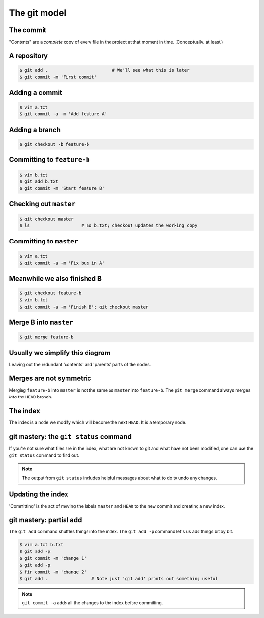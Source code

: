 The git model
=============

The commit
----------

.. digraph:: G

    node [shape=Mrecord];
    init [label="{Message|Contents|Parent(s)}"];

"Contents" are a *complete* copy of every file in the project at that moment in time. (Conceptually, at least.)

.. notslides::
    A commit consists of a `commit message`, `content` and zero or more `parents`. The message is intended for humans, the
    content is all the files inside that commit, their names, UNIX permissions, etc. and a parent is a pointer to another
    commit.

    This is a commit.

A repository
------------

.. code-block:: console 

    $ git add .                         # We'll see what this is later
    $ git commit -m 'First commit'

.. graphviz::

    digraph G {
        master [ shape=note ];
        HEAD [ shape=note ];

        node [shape=Mrecord];
        init [label="{First commit|Contents|null}"];

        master -> init;
        HEAD -> master;
    }

.. notslides::
    And this is a git repository with one commit.

    The note-shaped nodes are `references` or 'refs' for short. These are often called `branches` in other source
    control system. It is just a handy human-friendly label for that particular commit. Nothing more, nothing less. The
    ``HEAD`` reference is special: it points to the commit that you're currently working on. "Checking out" a branch
    simply moves the ``HEAD`` reference to that commit,

Adding a commit
---------------

.. code-block:: console 

    $ vim a.txt
    $ git commit -a -m 'Add feature A'

.. notslides::
    The ``-a`` option to ``git commit`` is a convenience option which says 'commit all the changes to all the files we
    know about.'

.. graphviz::

    digraph G {
        master [ shape=note ];
        HEAD [ shape=note ];

        node [shape=Mrecord];
        init [label="{First commit|Contents|null}"];
        c1 [label="{Add feature A|Contents|Parent}"];

        c1 -> init;
        master -> c1;
        HEAD -> master;
    }

.. notslides::
    Let's add a commit.

    In other source control systems like SVN, the 'commit' is actually the arrow; it records what is different between the
    bottom node and the top node. In git, conceptually, each commit stores the complete contents of the project at that
    point.

Adding a branch
---------------

.. code-block:: console 

    $ git checkout -b feature-b

.. graphviz::

    digraph G {
        master [ shape=note ];
        "feature-b" [ shape=note ];
        HEAD [ shape=note ];

        node [shape=Mrecord];
        init [label="{First commit|Contents|null}"];
        c1 [label="{Add feature A|Contents|Parent}"];

        c1 -> init;
        master -> c1;
        "feature-b" -> c1;
        HEAD -> "feature-b";
    }

Committing to ``feature-b``
---------------------------

.. notslides::
    Adding a commit to the ``feature-b`` branch moves the label and ``HEAD``.

.. code-block:: console 

    $ vim b.txt
    $ git add b.txt
    $ git commit -m 'Start feature B'

.. graphviz::

    digraph G {
        master [ shape=note ];
        "feature-b" [ shape=note ];
        HEAD [ shape=note ];

        node [shape=Mrecord];
        init [label="{First commit|Contents|null}"];
        c1 [label="{Add feature A|Contents|Parent}"];
        c2 [label="{Start feature B|Contents|Parent}"];

        c2 -> c1 -> init;
        master -> c1;
        "feature-b" -> c2;
        HEAD -> "feature-b";
    }

Checking out ``master``
-----------------------

.. notslides::
    Checking out ``master`` just moves the ``HEAD`` label.

.. code-block:: console 

    $ git checkout master
    $ ls                    # no b.txt; checkout updates the working copy

.. graphviz::

    digraph G {
        master [ shape=note ];
        "feature-b" [ shape=note ];
        HEAD [ shape=note ];

        node [shape=Mrecord];
        init [label="{First commit|Contents|null}"];
        c1 [label="{Add feature A|Contents|Parent}"];
        c2 [label="{Start feature B|Contents|Parent}"];

        c2 -> c1 -> init;
        master -> c1;
        "feature-b" -> c2;
        HEAD -> master;
    }

Committing to ``master``
------------------------

.. notslides::
    Let's update the master branch.

.. code-block:: console 

    $ vim a.txt
    $ git commit -a -m 'Fix bug in A'

.. graphviz::

    digraph G {
        master [ shape=note ];
        "feature-b" [ shape=note ];
        HEAD [ shape=note ];

        node [shape=Mrecord];
        init [label="{First commit|Contents|null}"];
        c1 [label="{Add feature A|Contents|Parent}"];
        c2 [label="{Start feature B|Contents|Parent}"];
        c3 [label="{Fix bug in A|Contents|Parent}"];

        c2 -> c1 -> init;
        c3 -> c1;
        master -> c3;
        "feature-b" -> c2;
        HEAD -> master;
    }

Meanwhile we also finished B
----------------------------

.. code-block:: console 

    $ git checkout feature-b
    $ vim b.txt
    $ git commit -a -m 'Finish B'; git checkout master

.. graphviz::

    digraph G {
        master [ shape=note ];
        "feature-b" [ shape=note ];
        HEAD [ shape=note ];

        node [shape=Mrecord];
        init [label="{First commit|Contents|null}"];
        c1 [label="{Add feature A|Contents|Parent}"];
        c2 [label="{Start feature B|Contents|Parent}"];
        c3 [label="{Fix bug in A|Contents|Parent}"];
        c4 [label="{Finish B|Contents|Parent}"];

        c4 -> c2 -> c1 -> init;
        c3 -> c1;
        master -> c3;
        "feature-b" -> c4;
        HEAD -> master;
    }

Merge B into ``master``
-----------------------

.. code-block:: console 

    $ git merge feature-b

.. graphviz::

    digraph G {
        master [ shape=note ];
        "feature-b" [ shape=note ];
        HEAD [ shape=note ];

        node [shape=Mrecord];
        init [label="{First commit|Contents|null}"];
        c1 [label="{Add feature A|Contents|Parent}"];
        c2 [label="{Start feature B|Contents|Parent}"];
        c3 [label="{Fix bug in A|Contents|Parent}"];
        c4 [label="{Finish B|Contents|Parent}"];
        merge [label="{Merge feature-b into master|Contents|{<p1> Parent 1|<p2> Parent 2}}"];

        c4 -> c2 -> c1 -> init;
        c3 -> c1;
        merge:p1 -> c3;
        merge:p2 -> c4;
        master -> merge;
        "feature-b" -> c4;
        HEAD -> master;
    }

Usually we simplify this diagram
--------------------------------

Leaving out the redundant 'contents' and 'parents' parts of the nodes.

.. graphviz::

    digraph G {
        master [ shape=note ];
        "feature-b" [ shape=note ];
        HEAD [ shape=note ];

        init [label="First commit"];
        c1 [label="Add feature A"];
        c2 [label="Start feature B"];
        c3 [label="Fix bug in A"];
        c4 [label="Finish B"];
        merge [label="Merge feature-b into master"];

        c4 -> c2 -> c1 -> init;
        c3 -> c1;
        merge -> c3;
        merge -> c4;
        master -> merge;
        "feature-b" -> c4;
        HEAD -> master;
    }

Merges are not symmetric
------------------------

Merging ``feature-b`` into ``master`` is not the same as ``master`` into ``feature-b``. The ``git merge`` command always
merges `into` the ``HEAD`` branch.

.. graphviz::

    digraph G {
        master [ shape=note ];
        "feature-b" [ shape=note ];
        HEAD [ shape=note ];

        init [label="First commit"];
        c1 [label="Add feature A"];
        c2 [label="Start feature B"];
        c3 [label="Fix bug in A"];
        c4 [label="Finish B"];
        merge [label="Merge master into feature-b"];

        c4 -> c2 -> c1 -> init;
        c3 -> c1;
        merge -> c4;
        merge -> c3;
        master -> c3;
        "feature-b" -> merge;
        HEAD -> "feature-b";
    }

The index
---------

The index is a node we modify which will become the next ``HEAD``. It is a temporary node.

.. graphviz::

    digraph G {
        master [ shape=note ];
        HEAD [ shape=note ];
        INDEX [ shape=note ];

        init [label="First commit"];
        c1 [label="Add feature A"];
        c2 [label="Fix bug in A"];

        c2 -> c1 -> init;
        master -> c2;
        HEAD -> master;

        c3 [label="More bug fixes", style=filled, fillcolor=yellow];
        INDEX -> c3 -> c2;
    }

git mastery: the ``git status`` command
---------------------------------------

If you're not sure what files are in the index, what are not known to git and what have not been modified, one can use
the ``git status`` command to find out.

.. note::

    The output from ``git status`` includes helpful messages about what to do to undo any changes.

Updating the index
------------------
    
'Committing' is the act of moving the labels ``master`` and
``HEAD`` to the new commit and creating a new index. 

.. notslides::
    Updating the index doesn't change ``master`` or ``HEAD``.
    The new index's contents is `exactly` the same as the "More bug
    fixes" node.

.. graphviz::

    digraph G {
        master [ shape=note ];
        HEAD [ shape=note ];
        INDEX [ shape=note ];

        init [label="First commit"];
        c1 [label="Add feature A"];
        c2 [label="Fix bug in A"];
        c3 [label="More bug fixes"];

        c3 -> c2 -> c1 -> init;
        master -> c3;
        HEAD -> master;

        INDEX -> c3;
    }

git mastery: partial add
------------------------

The ``git add`` command shuffles things into the index. The ``git add -p`` command let's us add things bit by bit.

.. code-block:: console

    $ vim a.txt b.txt
    $ git add -p
    $ git commit -m 'change 1'
    $ git add -p
    $ fir commit -m 'change 2'
    $ git add .                 # Note just 'git add' pronts out something useful

.. note::

    ``git commit -a`` adds all the changes to the index before committing.
